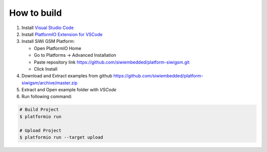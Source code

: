 How to build
============

1. Install `Visual Studio Code <https://code.visualstudio.com/>`_
2. Install `PlatformIO Extension for VSCode <https://platformio.org/platformio-ide>`_
3. Install SiWi GSM Platform:

   * Open PlatformIO Home
   * Go to Platforms -> Advanced Installation
   * Paste repository link https://github.com/siwiembedded/platform-siwigsm.git
   * Click Install

4. Download and Extract examples from github https://github.com/siwiembedded/platform-siwigsm/archive/master.zip
5. Extract and Open example folder with *VSCode*
6. Run following command:

.. code-block:: bash

   # Build Project
   $ platformio run

   # Upload Project
   $ platformio run --target upload
